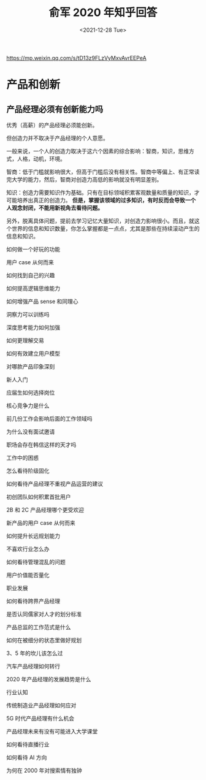 #+TITLE: 俞军 2020 年知乎回答
#+DATE: <2021-12-28 Tue>
#+HUGO_TAGS: 他山之石

https://mp.weixin.qq.com/s/tD13z9FLzVyMxvAvrEEPeA

* 产品和创新

** 产品经理必须有创新能力吗

优秀（高薪）的产品经理必须能创新。

但创造力并不取决于产品经理的个人意愿。

一般来说，一个人的创造力取决于这六个因素的综合影响：智商，知识，思维方式，人格，动机，环境。

智商：低于门槛就影响很大，但高于门槛后没有相关性。智商中等偏上、有正常读完大学的能力，然后，智商对创造力高低的影响就没有明显差别。

知识：创造力需要知识作为基础。只有在目标领域积累客观数量和质量的知识，才可能培养出真正的创造力。 *但是，掌握该领域的过多知识，有时反而会导致一个人观念封闭，不能用新视角去看待问题。*

另外，脱离具体问题，提前去学习记忆大量知识，对创造力影响很小。而且，就这个世界的信息和知识数量，你怎么掌握都是一点点，尤其是那些在持续滚动产生的信息和知识。

如何做一个好玩的功能

用户 case 从何而来

如何找到自己的兴趣

如何提高逻辑思维能力

如何增强产品 sense 和同理心

洞察力可以训练吗

深度思考能力如何加强

如何更理解交易

如何有效建立用户模型

对哪款产品印象深刻



新人入门

应届生如何选择岗位

核心竞争力是什么

前几份工作会影响后面的工作领域吗

为什么没有面试邀请

职场会存在韩信这样的天才吗



工作中的困惑

怎么看待阶级固化

如何看待产品经理不重视产品运营的建议

初创团队如何积累首批用户

2B 和 2C 产品经理哪个更受欢迎

新产品的用户 case 从何而来

如何提升长远规划能力

不喜欢行业怎么办

如何看待管理混乱的问题

用户价值能否量化



职业发展

如何看待跨界产品经理

是否认同儒家对人才的划分标准

产品总监的工作范式是什么

如何在被细分的状态里做好规划

3、5 年的坎儿该怎么过

汽车产品经理如何转行

2020 年产品经理的发展趋势是什么



行业认知

传统制造业产品经理如何应对

5G 时代产品经理有什么机会

产品经理未来有没有可能进入大学课堂

如何看待直播行业

如何看待 AI 方向

为何在 2000 年对搜索情有独钟
